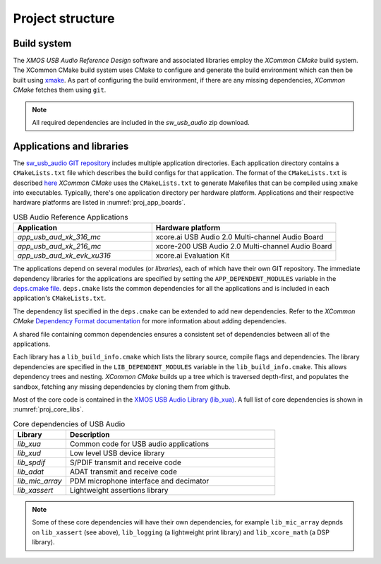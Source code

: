
Project structure
=================

.. _proj_build_system:

Build system
------------

The `XMOS USB Audio Reference Design` software and associated libraries employ the `XCommon CMake` build system.
The XCommon CMake build system uses CMake to configure and generate the build environment which can then be built using
`xmake <https://www.xmos.ai/documentation/XM-014363-PC-7/html/tools-guide/tools-ref/cmd-line-tools/xmake-manual/xmake-manual.html#xmake>`_.
As part of configuring the build environment, if there are any missing dependencies, `XCommon CMake` fetches them using ``git``.

.. note::

   All required dependencies are included in the `sw_usb_audio` zip download.


Applications and libraries
--------------------------

The `sw_usb_audio GIT repository <https://github.com/xmos/sw_usb_audio>`_ includes multiple application directories.
Each application directory contains a ``CMakeLists.txt`` file which describes the build configs for that application.
The format of the ``CMakeLists.txt`` is described `here <https://www.xmos.com/documentation/XM-015090-PC-2/html/doc/config_files.html>`_
`XCommon CMake` uses the ``CMakeLists.txt`` to generate Makefiles that can be compiled using ``xmake`` into executables.
Typically, there's one application directory per hardware platform.
Applications and their respective hardware platforms are listed in :numref:`proj_app_boards`.

.. _proj_app_boards:

.. list-table:: USB Audio Reference Applications
   :header-rows: 1
   :widths: 60 80

   * - Application
     - Hardware platform
   * - `app_usb_aud_xk_316_mc`
     - xcore.ai USB Audio 2.0 Multi-channel Audio Board
   * - `app_usb_aud_xk_216_mc`
     - xcore-200 USB Audio 2.0 Multi-channel Audio Board
   * - `app_usb_aud_xk_evk_xu316`
     - xcore.ai Evaluation Kit

The applications depend on several modules (or `libraries`), each of which have their own GIT repository. The immediate
dependency libraries for the applications are specified by setting the ``APP_DEPENDENT_MODULES`` variable in the
`deps.cmake file <https://github.com/xmos/sw_usb_audio/blob/develop/deps.cmake>`_. ``deps.cmake`` lists the common dependencies for
all the applications and is included in each application's ``CMakeLists.txt``.

The dependency list specified in the ``deps.cmake`` can be extended to add new dependencies.
Refer to the `XCommon CMake` `Dependency Format documentation <https://www.xmos.com/documentation/XM-015090-PC-2/html/doc/api_reference/dependency_format.html#dependency-format>`_ for more information about adding dependencies.

A shared file containing common dependencies ensures a consistent set of dependencies between all
of the applications.

Each library has a ``lib_build_info.cmake`` which lists the library source, compile flags and dependencies.
The library dependencies are specified in the ``LIB_DEPENDENT_MODULES`` variable in the ``lib_build_info.cmake``.
This allows dependency trees and nesting. `XCommon CMake` builds up a tree which is traversed depth-first,
and populates the sandbox, fetching any missing dependencies by cloning them from github.

Most of the core code is contained in the `XMOS USB Audio Library (lib_xua) <https://www.xmos.com/file/lib_xua>`_.
A full list of core dependencies is shown in :numref:`proj_core_libs`.

.. _proj_core_libs:

.. list-table:: Core dependencies of USB Audio
   :header-rows: 1
   :widths: 20 80

   * - Library
     - Description
   * - `lib_xua`
     - Common code for USB audio applications
   * - `lib_xud`
     - Low level USB device library
   * - `lib_spdif`
     - S/PDIF transmit and receive code
   * - `lib_adat`
     - ADAT transmit and receive code
   * - `lib_mic_array`
     - PDM microphone interface and decimator
   * - `lib_xassert`
     - Lightweight assertions library

.. note::

   Some of these core dependencies will have their own dependencies, for example ``lib_mic_array`` depnds on ``lib_xassert`` (see above), ``lib_logging`` (a lightweight print library) and ``lib_xcore_math`` (a DSP library).


